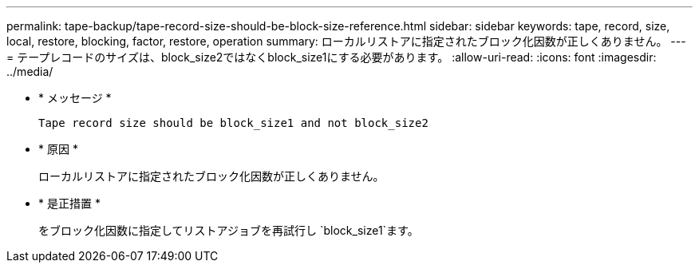 ---
permalink: tape-backup/tape-record-size-should-be-block-size-reference.html 
sidebar: sidebar 
keywords: tape, record, size, local, restore, blocking, factor, restore, operation 
summary: ローカルリストアに指定されたブロック化因数が正しくありません。 
---
= テープレコードのサイズは、block_size2ではなくblock_size1にする必要があります。
:allow-uri-read: 
:icons: font
:imagesdir: ../media/


[role="lead"]
* * メッセージ *
+
`Tape record size should be block_size1 and not block_size2`

* * 原因 *
+
ローカルリストアに指定されたブロック化因数が正しくありません。

* * 是正措置 *
+
をブロック化因数に指定してリストアジョブを再試行し `block_size1`ます。



